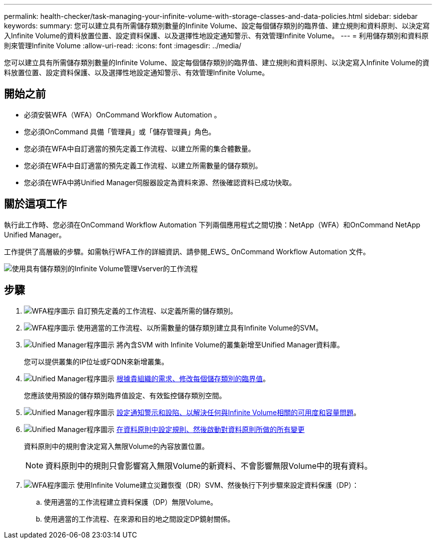 ---
permalink: health-checker/task-managing-your-infinite-volume-with-storage-classes-and-data-policies.html 
sidebar: sidebar 
keywords:  
summary: 您可以建立具有所需儲存類別數量的Infinite Volume、設定每個儲存類別的臨界值、建立規則和資料原則、以決定寫入Infinite Volume的資料放置位置、設定資料保護、以及選擇性地設定通知警示、有效管理Infinite Volume。 
---
= 利用儲存類別和資料原則來管理Infinite Volume
:allow-uri-read: 
:icons: font
:imagesdir: ../media/


[role="lead"]
您可以建立具有所需儲存類別數量的Infinite Volume、設定每個儲存類別的臨界值、建立規則和資料原則、以決定寫入Infinite Volume的資料放置位置、設定資料保護、以及選擇性地設定通知警示、有效管理Infinite Volume。



== 開始之前

* 必須安裝WFA（WFA）OnCommand Workflow Automation 。
* 您必須OnCommand 具備「管理員」或「儲存管理員」角色。
* 您必須在WFA中自訂適當的預先定義工作流程、以建立所需的集合體數量。
* 您必須在WFA中自訂適當的預先定義工作流程、以建立所需數量的儲存類別。
* 您必須在WFA中將Unified Manager伺服器設定為資料來源、然後確認資料已成功快取。




== 關於這項工作

執行此工作時、您必須在OnCommand Workflow Automation 下列兩個應用程式之間切換：NetApp（WFA）和OnCommand NetApp Unified Manager。

工作提供了高層級的步驟。如需執行WFA工作的詳細資訊、請參閱_EWS_ OnCommand Workflow Automation 文件。

image::../media/cr-workflow-oc-6-0.gif[使用具有儲存類別的Infinite Volume管理Vserver的工作流程]



== 步驟

. image:../media/wfa-icon.gif["WFA程序圖示"] 自訂預先定義的工作流程、以定義所需的儲存類別。
. image:../media/wfa-icon.gif["WFA程序圖示"] 使用適當的工作流程、以所需數量的儲存類別建立具有Infinite Volume的SVM。
. image:../media/um-icon.gif["Unified Manager程序圖示"] 將內含SVM with Infinite Volume的叢集新增至Unified Manager資料庫。
+
您可以提供叢集的IP位址或FQDN來新增叢集。

. image:../media/um-icon.gif["Unified Manager程序圖示"] xref:task-editing-storage-class-threshold-settings.adoc[根據貴組織的需求、修改每個儲存類別的臨界值]。
+
您應該使用預設的儲存類別臨界值設定、有效監控儲存類別空間。

. image:../media/um-icon.gif["Unified Manager程序圖示"] xref:task-adding-alerts.adoc[設定通知警示和設陷、以解決任何與Infinite Volume相關的可用度和容量問題]。
. image:../media/um-icon.gif["Unified Manager程序圖示"] xref:task-creating-rules.adoc[在資料原則中設定規則、然後啟動對資料原則所做的所有變更]
+
資料原則中的規則會決定寫入無限Volume的內容放置位置。

+
[NOTE]
====
資料原則中的規則只會影響寫入無限Volume的新資料、不會影響無限Volume中的現有資料。

====
. image:../media/wfa-icon.gif["WFA程序圖示"] 使用Infinite Volume建立災難恢復（DR）SVM、然後執行下列步驟來設定資料保護（DP）：
+
.. 使用適當的工作流程建立資料保護（DP）無限Volume。
.. 使用適當的工作流程、在來源和目的地之間設定DP鏡射關係。



